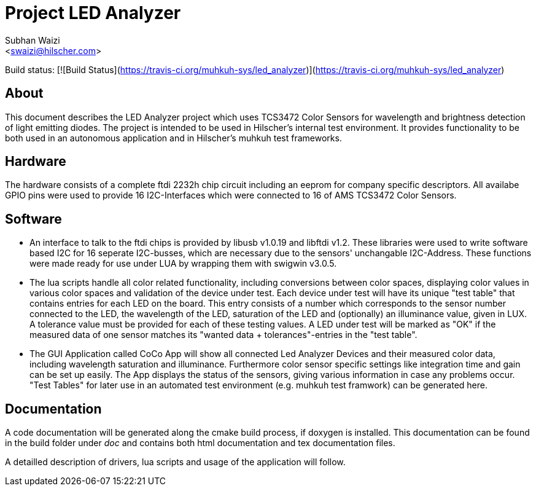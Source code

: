 Project LED Analyzer 
===================

Subhan Waizi + 
<swaizi@hilscher.com> + 

Build status: [![Build Status](https://travis-ci.org/muhkuh-sys/led_analyzer)](https://travis-ci.org/muhkuh-sys/led_analyzer)


[[About, About]]
== About   

This document describes the LED Analyzer project which uses TCS3472 Color Sensors for wavelength and brightness detection of light emitting diodes. 
The project is intended to be used in Hilscher's internal test environment. It provides functionality to be both used in an autonomous application and 
in Hilscher's muhkuh test frameworks. 


[[Hardware, Hardware]]
== Hardware

The hardware consists of a complete ftdi 2232h chip circuit including an eeprom for company specific descriptors. All availabe GPIO pins were used to provide 
16 I2C-Interfaces which were connected to 16 of AMS TCS3472 Color Sensors.


[[Software, Software]]
== Software 

* An interface to talk to the ftdi chips is provided by libusb v1.0.19 and libftdi v1.2. These libraries were used to write software based I2C for 16 seperate I2C-busses,
which are necessary due to the sensors' unchangable I2C-Address. These functions were made ready for use under LUA by wrapping them with swigwin v3.0.5.

* The lua scripts handle all color related functionality, including conversions between color spaces, displaying color values in various color spaces and validation of the device under test.
Each device under test will have its unique "test table" that contains entries for each LED on the board. This entry consists of a number which corresponds to the sensor number connected to the LED,
the wavelength of the LED, saturation of the LED and (optionally) an illuminance value, given in LUX. A tolerance value must be provided for each of these testing values. A LED under test will be 
marked as "OK" if the measured data of one sensor matches its "wanted data + tolerances"-entries in the "test table".

* The GUI Application called CoCo App will show all connected Led Analyzer Devices and their measured color data, including wavelength saturation and illuminance. Furthermore color sensor specific settings
like integration time and gain can be set up easily. The App displays the status of the sensors, giving various information in case any problems occur.
"Test Tables" for later use in an automated test environment (e.g. muhkuh test framwork) can be generated here.


[[Documentation, Documentation]]
== Documentation

A code documentation will be generated along the cmake build process, if doxygen is installed. This documentation can be found in the build folder under 'doc' and contains both
html documentation and tex documentation files.

A detailled description of drivers, lua scripts and usage of the application will follow.





